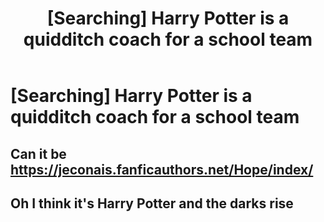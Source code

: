 #+TITLE: [Searching] Harry Potter is a quidditch coach for a school team

* [Searching] Harry Potter is a quidditch coach for a school team
:PROPERTIES:
:Author: ChampionOfChaos
:Score: 6
:DateUnix: 1547777546.0
:DateShort: 2019-Jan-18
:END:

** Can it be [[https://jeconais.fanficauthors.net/Hope/index/]]
:PROPERTIES:
:Author: MartDiamond
:Score: 2
:DateUnix: 1547795355.0
:DateShort: 2019-Jan-18
:END:


** Oh I think it's Harry Potter and the darks rise
:PROPERTIES:
:Author: ChampionOfChaos
:Score: 1
:DateUnix: 1547777869.0
:DateShort: 2019-Jan-18
:END:
